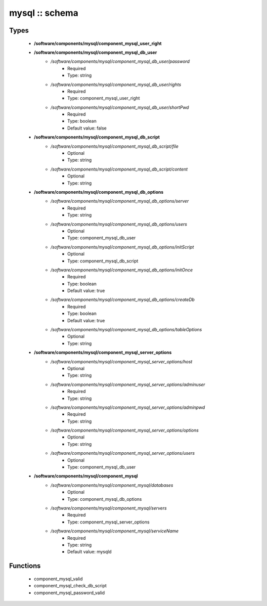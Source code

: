 ###############
mysql :: schema
###############

Types
-----

 - **/software/components/mysql/component_mysql_user_right**
 - **/software/components/mysql/component_mysql_db_user**
    - */software/components/mysql/component_mysql_db_user/password*
        - Required
        - Type: string
    - */software/components/mysql/component_mysql_db_user/rights*
        - Required
        - Type: component_mysql_user_right
    - */software/components/mysql/component_mysql_db_user/shortPwd*
        - Required
        - Type: boolean
        - Default value: false
 - **/software/components/mysql/component_mysql_db_script**
    - */software/components/mysql/component_mysql_db_script/file*
        - Optional
        - Type: string
    - */software/components/mysql/component_mysql_db_script/content*
        - Optional
        - Type: string
 - **/software/components/mysql/component_mysql_db_options**
    - */software/components/mysql/component_mysql_db_options/server*
        - Required
        - Type: string
    - */software/components/mysql/component_mysql_db_options/users*
        - Optional
        - Type: component_mysql_db_user
    - */software/components/mysql/component_mysql_db_options/initScript*
        - Optional
        - Type: component_mysql_db_script
    - */software/components/mysql/component_mysql_db_options/initOnce*
        - Required
        - Type: boolean
        - Default value: true
    - */software/components/mysql/component_mysql_db_options/createDb*
        - Required
        - Type: boolean
        - Default value: true
    - */software/components/mysql/component_mysql_db_options/tableOptions*
        - Optional
        - Type: string
 - **/software/components/mysql/component_mysql_server_options**
    - */software/components/mysql/component_mysql_server_options/host*
        - Optional
        - Type: string
    - */software/components/mysql/component_mysql_server_options/adminuser*
        - Required
        - Type: string
    - */software/components/mysql/component_mysql_server_options/adminpwd*
        - Required
        - Type: string
    - */software/components/mysql/component_mysql_server_options/options*
        - Optional
        - Type: string
    - */software/components/mysql/component_mysql_server_options/users*
        - Optional
        - Type: component_mysql_db_user
 - **/software/components/mysql/component_mysql**
    - */software/components/mysql/component_mysql/databases*
        - Optional
        - Type: component_mysql_db_options
    - */software/components/mysql/component_mysql/servers*
        - Required
        - Type: component_mysql_server_options
    - */software/components/mysql/component_mysql/serviceName*
        - Required
        - Type: string
        - Default value: mysqld

Functions
---------

 - component_mysql_valid
 - component_mysql_check_db_script
 - component_mysql_password_valid

